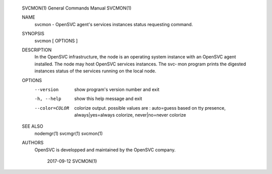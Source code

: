 	SVCMON(1)                       General Commands Manual                       SVCMON(1)
	
	NAME
	       svcmon - OpenSVC agent's services instances status requesting command.
	
	SYNOPSIS
	       svcmon [ OPTIONS ]
	
	DESCRIPTION
	       In  the OpenSVC infrastructure, the node is an operating system instance with an
	       OpenSVC agent installed. The node may host OpenSVC services instances. The  svc‐
	       mon  program prints the digested instances status of the services running on the
	       local node.
	
	OPTIONS
	       --version
	              show program's version number and exit
	
	       -h, --help
	              show this help message and exit
	
	       --color=COLOR
	              colorize output. possible values are : auto=guess based on tty  presence,
	              always|yes=always colorize, never|no=never colorize
	
	SEE ALSO
	       nodemgr(1) svcmgr(1) svcmon(1)
	
	AUTHORS
	       OpenSVC is developped and maintained by the OpenSVC company.
	
	                                       2017-09-12                             SVCMON(1)
